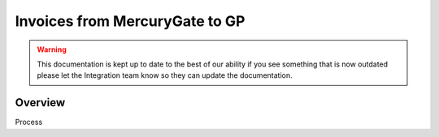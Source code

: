 Invoices from MercuryGate to GP
================================



.. warning::

    This documentation is kept up to date to the best of our ability if you see something that is now
    outdated please let the Integration team know so they can update the documentation.

Overview
--------
Process
